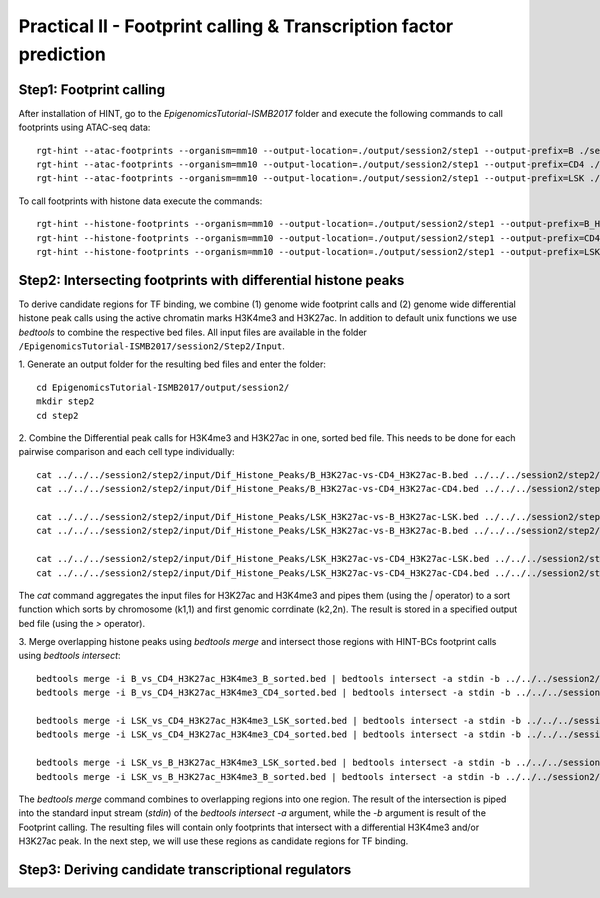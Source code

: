 ==================================================================
Practical II - Footprint calling & Transcription factor prediction
==================================================================

Step1: Footprint calling
-----------------------------------------------

After installation of HINT, go to the *EpigenomicsTutorial-ISMB2017* folder and execute the following commands to call footprints using ATAC-seq data:
::
    
    rgt-hint --atac-footprints --organism=mm10 --output-location=./output/session2/step1 --output-prefix=B ./session2/step1/input/B_ATAC_chr1.bam ./session2/step1/input/B_ATACPeaks_chr1.bed
    rgt-hint --atac-footprints --organism=mm10 --output-location=./output/session2/step1 --output-prefix=CD4 ./session2/step1/input/CD4_ATAC_chr1.bam ./session2/step1/input/CD4_ATACPeaks_chr1.bed
    rgt-hint --atac-footprints --organism=mm10 --output-location=./output/session2/step1 --output-prefix=LSK ./session2/step1/input/LSK_ATAC_chr1.bam ./session2/step1/input/LSK_ATACPeaks_chr1.bed

To call footprints with histone data execute the commands:
::
    rgt-hint --histone-footprints --organism=mm10 --output-location=./output/session2/step1 --output-prefix=B_H3K27Ac_chr1_footprints ./session2/step1/input/B_H3K27Ac_chr1.bam ./session2/step1/input/B_H3K27AcPeaks_chr1.bed
    rgt-hint --histone-footprints --organism=mm10 --output-location=./output/session2/step1 --output-prefix=CD4_H3K27Ac_chr1_footprints ./session2/step1/input/CD4_H3K27Ac_chr1.bam ./session2/step1/input/CD4_H3K27AcPeaks_chr1.bed
    rgt-hint --histone-footprints --organism=mm10 --output-location=./output/session2/step1 --output-prefix=LSK_H3K27Ac_chr1_footprints ./session2/step1/input/LSK_H3K27Ac_chr1.bam ./session2/step1/input/LSK_H3K27AcPeaks_chr1.bed


Step2: Intersecting footprints with differential histone peaks
--------------------------------------------------------------

To derive candidate regions for TF binding, we combine (1) genome wide footprint calls and (2) genome wide differential histone peak calls using
the active chromatin marks H3K4me3 and H3K27ac. In addition to default unix functions we  use *bedtools* to combine the respective bed files. 
All input files are available in the folder ``/EpigenomicsTutorial-ISMB2017/session2/Step2/Input``.

1. Generate an output folder for the resulting bed files and enter the folder:
::

	cd EpigenomicsTutorial-ISMB2017/output/session2/
	mkdir step2
	cd step2

2. Combine the Differential peak calls for H3K4me3 and H3K27ac in one, sorted bed file. This needs to be done for each pairwise comparison and each cell type individually:
::

	cat ../../../session2/step2/input/Dif_Histone_Peaks/B_H3K27ac-vs-CD4_H3K27ac-B.bed ../../../session2/step2/input/Dif_Histone_Peaks/B_H3K4me3-vs-CD4_H3K4me3-B.bed | sort -k1,1 -k2,2n > B_vs_CD4_H3K27ac_H3K4me3_B_sorted.bed
	cat ../../../session2/step2/input/Dif_Histone_Peaks/B_H3K27ac-vs-CD4_H3K27ac-CD4.bed ../../../session2/step2/input/Dif_Histone_Peaks/B_H3K4me3-vs-CD4_H3K4me3-CD4.bed | sort -k1,1 -k2,2n > B_vs_CD4_H3K27ac_H3K4me3_CD4_sorted.bed

	cat ../../../session2/step2/input/Dif_Histone_Peaks/LSK_H3K27ac-vs-B_H3K27ac-LSK.bed ../../../session2/step2/input/Dif_Histone_Peaks/LSK_H3K4me3-vs-B_H3K4me3-LSK.bed | sort -k1,1 -k2,2n > LSK_vs_B_H3K27ac_H3K4me3_LSK_sorted.bed
	cat ../../../session2/step2/input/Dif_Histone_Peaks/LSK_H3K27ac-vs-B_H3K27ac-B.bed ../../../session2/step2/input/Dif_Histone_Peaks/LSK_H3K4me3-vs-B_H3K4me3-B.bed | sort -k1,1 -k2,2n > LSK_vs_B_H3K27ac_H3K4me3_B_sorted.bed

	cat ../../../session2/step2/input/Dif_Histone_Peaks/LSK_H3K27ac-vs-CD4_H3K27ac-LSK.bed ../../../session2/step2/input/Dif_Histone_Peaks/LSK_H3K4me3-vs-CD4_H3K4me3-LSK.bed | sort -k1,1 -k2,2n > LSK_vs_CD4_H3K27ac_H3K4me3_LSK_sorted.bed
	cat ../../../session2/step2/input/Dif_Histone_Peaks/LSK_H3K27ac-vs-CD4_H3K27ac-CD4.bed ../../../session2/step2/input/Dif_Histone_Peaks/LSK_H3K4me3-vs-CD4_H3K4me3-CD4.bed | sort -k1,1 -k2,2n > LSK_vs_CD4_H3K27ac_H3K4me3_CD4_sorted.bed


The *cat* command aggregates the input files for H3K27ac and H3K4me3 and pipes them (using the *|* operator) to a sort function which sorts by chromosome (k1,1) and first genomic corrdinate (k2,2n). 
The result is stored in a specified output bed file (using the *>* operator).

3. Merge overlapping histone peaks using *bedtools merge* and intersect those regions with HINT-BCs footprint calls using *bedtools intersect*:
::
	
	bedtools merge -i B_vs_CD4_H3K27ac_H3K4me3_B_sorted.bed | bedtools intersect -a stdin -b ../../../session2/step2/input/Footprints/B.bed > Footprints_B_vs_CD4_H3K27ac_H3K4me3_B.bed
	bedtools merge -i B_vs_CD4_H3K27ac_H3K4me3_CD4_sorted.bed | bedtools intersect -a stdin -b ../../../session2/step2/input/Footprints/CD4.bed > Footprints_B_vs_CD4_H3K27ac_H3K4me3_CD4.bed

	bedtools merge -i LSK_vs_CD4_H3K27ac_H3K4me3_LSK_sorted.bed | bedtools intersect -a stdin -b ../../../session2/step2/input/Footprints/LSK.bed > Footprints_LSK_vs_CD4_H3K27ac_H3K4me3_LSK.bed
	bedtools merge -i LSK_vs_CD4_H3K27ac_H3K4me3_CD4_sorted.bed | bedtools intersect -a stdin -b ../../../session2/step2/input/Footprints/CD4.bed > Footprints_LSK_vs_CD4_H3K27ac_H3K4me3_CD4.bed

	bedtools merge -i LSK_vs_B_H3K27ac_H3K4me3_LSK_sorted.bed | bedtools intersect -a stdin -b ../../../session2/step2/input/Footprints/LSK.bed > Footprints_LSK_vs_B_H3K27ac_H3K4me3_LSK.bed
	bedtools merge -i LSK_vs_B_H3K27ac_H3K4me3_B_sorted.bed | bedtools intersect -a stdin -b ../../../session2/step2/input/Footprints/B.bed > Footprints_LSK_vs_B_H3K27ac_H3K4me3_B.bed

The *bedtools merge* command combines to overlapping regions into one region. The result of the intersection is piped into the standard input stream (*stdin*) of the *bedtools intersect -a* argument, while the *-b* argument
is result of the Footprint calling. The resulting files will contain only footprints that intersect with a differential H3K4me3 and/or H3K27ac peak. In the next step, we will use these regions as candidate regions for TF binding. 

Step3: Deriving candidate transcriptional regulators 
----------------------------------------------------


